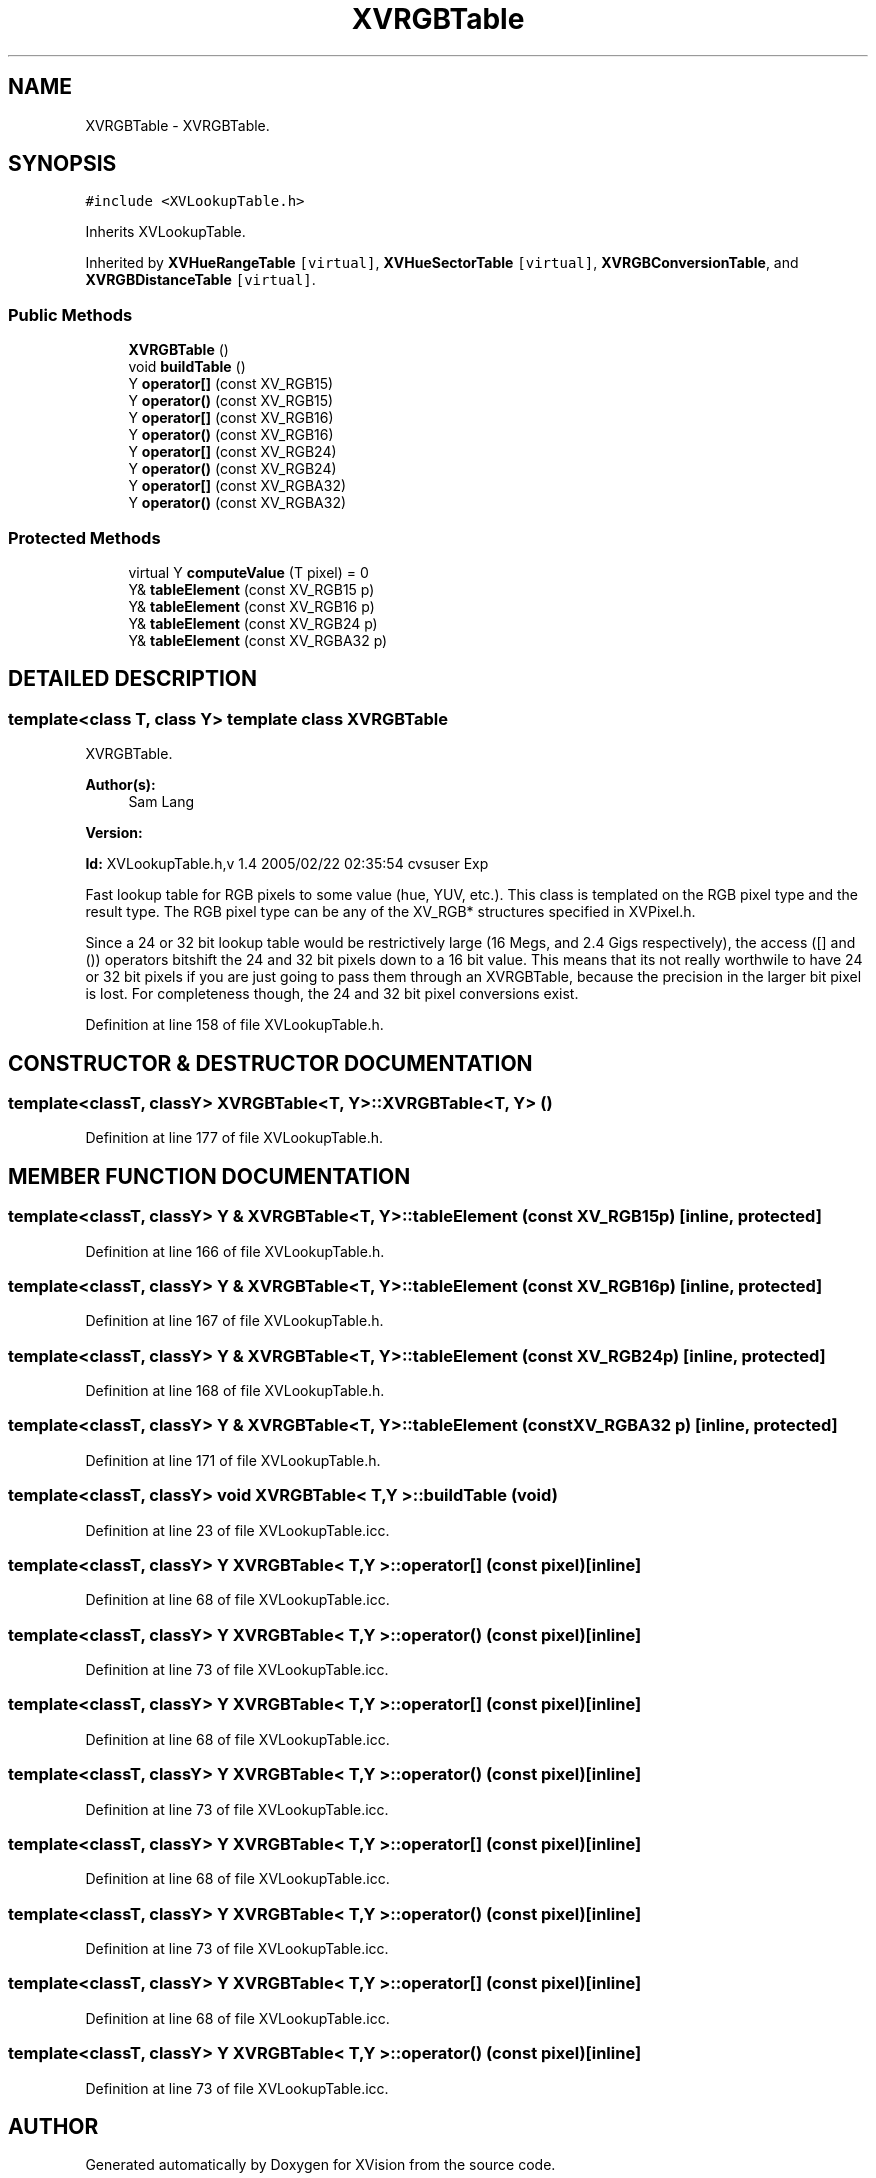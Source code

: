 .TH XVRGBTable 3 "26 Oct 2007" "XVision" \" -*- nroff -*-
.ad l
.nh
.SH NAME
XVRGBTable \- XVRGBTable. 
.SH SYNOPSIS
.br
.PP
\fC#include <XVLookupTable.h>\fR
.PP
Inherits XVLookupTable.
.PP
Inherited by \fBXVHueRangeTable\fR\fC [virtual]\fR, \fBXVHueSectorTable\fR\fC [virtual]\fR, \fBXVRGBConversionTable\fR, and \fBXVRGBDistanceTable\fR\fC [virtual]\fR.
.PP
.SS Public Methods

.in +1c
.ti -1c
.RI "\fBXVRGBTable\fR ()"
.br
.ti -1c
.RI "void \fBbuildTable\fR ()"
.br
.ti -1c
.RI "Y \fBoperator[]\fR (const XV_RGB15)"
.br
.ti -1c
.RI "Y \fBoperator()\fR (const XV_RGB15)"
.br
.ti -1c
.RI "Y \fBoperator[]\fR (const XV_RGB16)"
.br
.ti -1c
.RI "Y \fBoperator()\fR (const XV_RGB16)"
.br
.ti -1c
.RI "Y \fBoperator[]\fR (const XV_RGB24)"
.br
.ti -1c
.RI "Y \fBoperator()\fR (const XV_RGB24)"
.br
.ti -1c
.RI "Y \fBoperator[]\fR (const XV_RGBA32)"
.br
.ti -1c
.RI "Y \fBoperator()\fR (const XV_RGBA32)"
.br
.in -1c
.SS Protected Methods

.in +1c
.ti -1c
.RI "virtual Y \fBcomputeValue\fR (T pixel) = 0"
.br
.ti -1c
.RI "Y& \fBtableElement\fR (const XV_RGB15 p)"
.br
.ti -1c
.RI "Y& \fBtableElement\fR (const XV_RGB16 p)"
.br
.ti -1c
.RI "Y& \fBtableElement\fR (const XV_RGB24 p)"
.br
.ti -1c
.RI "Y& \fBtableElement\fR (const XV_RGBA32 p)"
.br
.in -1c
.SH DETAILED DESCRIPTION
.PP 

.SS template<class T, class Y>  template class XVRGBTable
XVRGBTable.
.PP
\fBAuthor(s): \fR
.in +1c
 Sam Lang 
.PP
\fBVersion: \fR
.in +1c
 
.PP
\fBId: \fR XVLookupTable.h,v 1.4 2005/02/22 02:35:54 cvsuser Exp 
.PP
Fast lookup table for RGB pixels to some value (hue, YUV, etc.). This class is templated on the RGB pixel type and the result type. The RGB pixel type can be any of the XV_RGB* structures specified in XVPixel.h.
.PP
Since a 24 or 32 bit lookup table would be restrictively large (16 Megs, and 2.4 Gigs respectively), the access ([] and ()) operators bitshift the 24 and 32 bit pixels down to a 16 bit value. This means that its not really worthwile to have 24 or 32 bit pixels if you are just going to pass them through an XVRGBTable, because the precision in the larger bit pixel is lost. For completeness though, the 24 and 32 bit pixel conversions exist. 
.PP
Definition at line 158 of file XVLookupTable.h.
.SH CONSTRUCTOR & DESTRUCTOR DOCUMENTATION
.PP 
.SS template<classT, classY> XVRGBTable<T, Y>::XVRGBTable<T, Y> ()
.PP
Definition at line 177 of file XVLookupTable.h.
.SH MEMBER FUNCTION DOCUMENTATION
.PP 
.SS template<classT, classY> Y & XVRGBTable<T, Y>::tableElement (const XV_RGB15 p)\fC [inline, protected]\fR
.PP
Definition at line 166 of file XVLookupTable.h.
.SS template<classT, classY> Y & XVRGBTable<T, Y>::tableElement (const XV_RGB16 p)\fC [inline, protected]\fR
.PP
Definition at line 167 of file XVLookupTable.h.
.SS template<classT, classY> Y & XVRGBTable<T, Y>::tableElement (const XV_RGB24 p)\fC [inline, protected]\fR
.PP
Definition at line 168 of file XVLookupTable.h.
.SS template<classT, classY> Y & XVRGBTable<T, Y>::tableElement (const XV_RGBA32 p)\fC [inline, protected]\fR
.PP
Definition at line 171 of file XVLookupTable.h.
.SS template<classT, classY> void XVRGBTable< T,Y >::buildTable (void)
.PP
Definition at line 23 of file XVLookupTable.icc.
.SS template<classT, classY> Y XVRGBTable< T,Y >::operator[] (const pixel)\fC [inline]\fR
.PP
Definition at line 68 of file XVLookupTable.icc.
.SS template<classT, classY> Y XVRGBTable< T,Y >::operator() (const pixel)\fC [inline]\fR
.PP
Definition at line 73 of file XVLookupTable.icc.
.SS template<classT, classY> Y XVRGBTable< T,Y >::operator[] (const pixel)\fC [inline]\fR
.PP
Definition at line 68 of file XVLookupTable.icc.
.SS template<classT, classY> Y XVRGBTable< T,Y >::operator() (const pixel)\fC [inline]\fR
.PP
Definition at line 73 of file XVLookupTable.icc.
.SS template<classT, classY> Y XVRGBTable< T,Y >::operator[] (const pixel)\fC [inline]\fR
.PP
Definition at line 68 of file XVLookupTable.icc.
.SS template<classT, classY> Y XVRGBTable< T,Y >::operator() (const pixel)\fC [inline]\fR
.PP
Definition at line 73 of file XVLookupTable.icc.
.SS template<classT, classY> Y XVRGBTable< T,Y >::operator[] (const pixel)\fC [inline]\fR
.PP
Definition at line 68 of file XVLookupTable.icc.
.SS template<classT, classY> Y XVRGBTable< T,Y >::operator() (const pixel)\fC [inline]\fR
.PP
Definition at line 73 of file XVLookupTable.icc.

.SH AUTHOR
.PP 
Generated automatically by Doxygen for XVision from the source code.